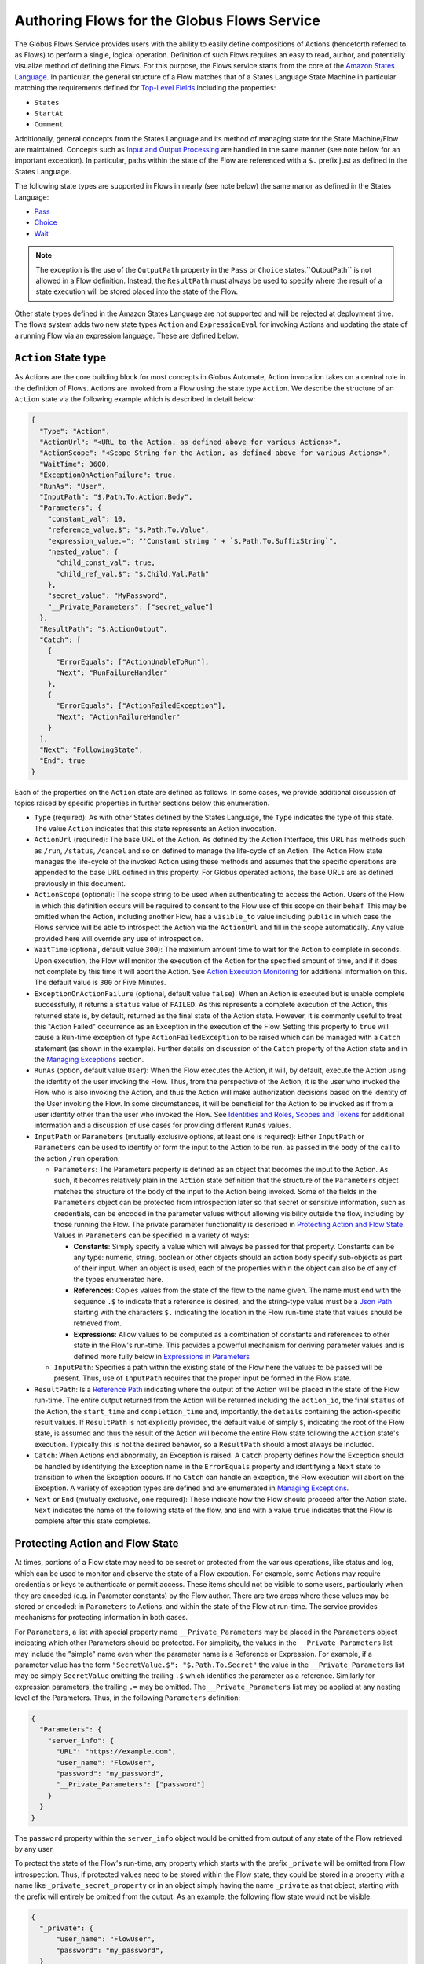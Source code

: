 .. _flows_authoring:

Authoring Flows for the Globus Flows Service
============================================

The Globus Flows Service provides users with the ability to easily define
compositions of Actions (henceforth referred to as Flows) to perform a single,
logical operation. Definition of such Flows requires an easy to read, author,
and potentially visualize method of defining the Flows. For this purpose, the
Flows service starts from the core of the `Amazon States Language
<https://states-language.net/spec.html>`_. In particular, the general structure
of a Flow matches that of a States Language State Machine in particular matching
the requirements defined for `Top-Level Fields
<https://states-language.net/spec.html#toplevelfields>`_ including the
properties:

* ``States``

* ``StartAt``

* ``Comment``

Additionally, general concepts from the States Language and its method of
managing state for the State Machine/Flow are maintained. Concepts such as
`Input and Output Processing <https://states-language.net/spec.html#filters>`_
are handled in the same manner (see note below for an important exception). In
particular, paths within the state of the Flow are referenced with a ``$.``
prefix just as defined in the States Language.

The following state types are supported in Flows in nearly (see note
below) the same manor as defined in the States Language:

* `Pass <https://states-language.net/spec.html#pass-state>`_

* `Choice <https://states-language.net/spec.html#choice-state>`_

* `Wait <https://states-language.net/spec.html#choice-state>`_

.. note::

   The exception is the use of the ``OutputPath`` property in
   the ``Pass`` or ``Choice`` states.``OutputPath`` is not allowed in
   a Flow definition. Instead, the ``ResultPath`` must always be used
   to specify where the result of a state execution will be stored
   placed into the state of the Flow.

Other state types defined in the Amazon States Language are not supported and will be rejected at deployment time. The flows system adds two new state types ``Action`` and ``ExpressionEval`` for invoking Actions and updating the state of a running Flow via an expression language. These are defined below.

``Action`` State type
---------------------

As Actions are the core building block for most concepts in Globus Automate,
Action invocation takes on a central role in the definition of Flows. Actions
are invoked from a Flow using the state type ``Action``. We describe the
structure of an ``Action`` state via the following example which is described in
detail below:

.. code-block:: JSON

    {
      "Type": "Action",
      "ActionUrl": "<URL to the Action, as defined above for various Actions>",
      "ActionScope": "<Scope String for the Action, as defined above for various Actions>",
      "WaitTime": 3600,
      "ExceptionOnActionFailure": true,
      "RunAs": "User",
      "InputPath": "$.Path.To.Action.Body",
      "Parameters": {
        "constant_val": 10,
        "reference_value.$": "$.Path.To.Value",
        "expression_value.=": "'Constant string ' + `$.Path.To.SuffixString`",
        "nested_value": {
          "child_const_val": true,
          "child_ref_val.$": "$.Child.Val.Path"
        },
        "secret_value": "MyPassword",
        "__Private_Parameters": ["secret_value"]
      },
      "ResultPath": "$.ActionOutput",
      "Catch": [
        {
          "ErrorEquals": ["ActionUnableToRun"],
          "Next": "RunFailureHandler"
        },
        {
          "ErrorEquals": ["ActionFailedException"],
          "Next": "ActionFailureHandler"
        }
      ],
      "Next": "FollowingState",
      "End": true
    }

Each of the properties on the ``Action`` state are defined as follows. In some
cases, we provide additional discussion of topics raised by specific properties
in further sections below this enumeration.

* ``Type`` (required): As with other States defined by the States Language, the ``Type`` indicates the type of this state. The value ``Action`` indicates that this state represents an Action invocation.

*  ``ActionUrl`` (required): The base URL of the Action. As defined by the Action Interface, this URL has methods such as ``/run``, ``/status``, ``/cancel`` and so on defined to manage the life-cycle of an Action. The Action Flow state manages the life-cycle of the invoked Action using these methods and assumes that the specific operations are appended to the base URL defined in this property. For Globus operated actions, the base URLs are as defined previously in this document.

*  ``ActionScope`` (optional): The scope string to be used when authenticating to access the Action. Users of the Flow in which this definition occurs will be required to consent to the Flow use of this scope on their behalf. This may be omitted when the Action, including another Flow, has a ``visible_to`` value including ``public`` in which case the Flows service will be able to introspect the Action via the ``ActionUrl`` and fill in the scope automatically. Any value provided here will override any use of introspection.

*  ``WaitTime`` (optional, default value ``300``): The maximum amount time to wait for the Action to complete in seconds. Upon execution, the Flow will monitor the execution of the Action for the specified amount of time, and if it does not complete by this time it will abort the Action. See `Action Execution Monitoring`_ for additional information on this. The default value is ``300`` or Five Minutes.

*  ``ExceptionOnActionFailure`` (optional, default value ``false``): When an Action is executed but is unable complete successfully, it returns a ``status`` value of ``FAILED``. As this represents a complete execution of the Action, this returned state is, by default, returned as the final state of the Action state. However, it is commonly useful to treat this "Action Failed" occurrence as an Exception in the execution of the Flow. Setting this property to ``true`` will cause a Run-time exception of type ``ActionFailedException`` to be raised which can be managed with a ``Catch`` statement (as shown in the example). Further details on discussion of the ``Catch`` property of the Action state and in the `Managing Exceptions`_ section.

*  ``RunAs`` (option, default value ``User``): When the Flow executes the Action, it will, by default, execute the Action using the identity of the user invoking the Flow. Thus, from the perspective of the Action, it is the user who invoked the Flow who is also invoking the Action, and thus the Action will make authorization decisions based on the identity of the User invoking the Flow. In some circumstances, it will be beneficial for the Action to be invoked as if from a user identity other than the user who invoked the Flow. See `Identities and Roles, Scopes and Tokens`_ for additional information and a discussion of use cases for providing different ``RunAs`` values.

*  ``InputPath`` or ``Parameters`` (mutually exclusive options, at least one is required): Either ``InputPath`` or ``Parameters`` can be used to identify or form the input to the Action to be run. as passed in the ``body`` of the call to the action ``/run`` operation.

   *  ``Parameters``: The Parameters property is defined as an object that becomes the input to the Action. As such, it becomes relatively plain in the ``Action`` state definition that the structure of the ``Parameters`` object matches the structure of the body of the input to the Action being invoked. Some of the fields in the ``Parameters`` object can be protected from introspection later so that secret or sensitive information, such as credentials, can be encoded in the parameter values without allowing visibility outside the flow, including by those running the Flow. The private parameter functionality is described in `Protecting Action and Flow State`_. Values in ``Parameters`` can be specified in a variety of ways:

      *  **Constants**: Simply specify a value which will always be passed for that property. Constants can be any type: numeric, string, boolean or other objects should an action body specify sub-objects as part of their input. When an object is used, each of the properties within the object can also be of any of the types enumerated here.

      *  **References**: Copies values from the state of the flow to the name given. The name must end with the sequence ``.$`` to indicate that a reference is desired, and the string-type value must be a `Json Path <https://goessner.net/articles/JsonPath/>`_ starting with the characters ``$.`` indicating the location in the Flow run-time state that values should be retrieved from.

      *  **Expressions**: Allow values to be computed as a combination of constants and references to other state in the Flow's run-time. This provides a powerful mechanism for deriving parameter values and is defined more fully below in `Expressions in Parameters`_

   *  ``InputPath``: Specifies a path within the existing state of the Flow here the values to be passed will be present. Thus, use of ``InputPath`` requires that the proper input be formed in the Flow state.

*  ``ResultPath``: Is a `Reference Path <https://states-language.net/spec.html#ref-paths>`_ indicating where the output of the Action will be placed in the state of the Flow run-time. The entire output returned from the Action will be returned including the ``action_id``, the final ``status`` of the Action, the ``start_time`` and ``completion_time`` and, importantly, the ``details`` containing the action-specific result values. If ``ResultPath`` is not explicitly provided, the default value of simply ``$``, indicating the root of the Flow state, is assumed and thus the result of the Action will become the entire Flow state following the ``Action`` state's execution. Typically this is not the desired behavior, so a ``ResultPath`` should almost always be included.

*   ``Catch``: When Actions end abnormally, an Exception is raised. A ``Catch`` property defines how the Exception should be handled by identifying the Exception name in the ``ErrorEquals`` property and identifying a ``Next`` state to transition to when the Exception occurs. If no ``Catch`` can handle an exception, the Flow execution will abort on the Exception. A variety of exception types are defined and are enumerated in `Managing Exceptions`_.

*   ``Next`` or ``End`` (mutually exclusive, one required): These indicate how the Flow should proceed after the Action state. ``Next`` indicates the name of the following state of the flow, and ``End`` with a value ``true`` indicates that the Flow is complete after this state completes.

Protecting Action and Flow State
--------------------------------

At times, portions of a Flow state may need to be secret or protected from the
various operations, like status and log, which can be used to monitor and
observe the state of a Flow execution. For example, some Actions may require
credentials or keys to authenticate or permit access. These items should not be
visible to some users, particularly when they are encoded (e.g. in Parameter
constants) by the Flow author. There are two areas where these values may be
stored or encoded: in ``Parameters`` to Actions, and within the state of the
Flow at run-time. The service provides mechanisms for protecting information in
both cases.

For ``Parameters``, a list with special property name ``__Private_Parameters``
may be placed in the ``Parameters`` object indicating which other Parameters
should be protected. For simplicity, the values in the ``__Private_Parameters``
list may include the "simple" name even when the parameter name is a Reference
or Expression. For example, if a parameter value has the form ``"SecretValue.$":
"$.Path.To.Secret"`` the value in the ``__Private_Parameters`` list may be
simply ``SecretValue`` omitting the trailing ``.$`` which identifies the
parameter as a reference. Similarly for expression parameters, the trailing
``.=`` may be omitted.  The ``__Private_Parameters`` list may be applied at any
nesting level of the Parameters. Thus, in the following ``Parameters``
definition:

.. code-block:: JSON

    {
      "Parameters": {
        "server_info": {
          "URL": "https://example.com",
          "user_name": "FlowUser",
          "password": "my_password",
          "__Private_Parameters": ["password"]
        }
      }
    }


The ``password`` property within the ``server_info`` object would be omitted
from output of any state of the Flow retrieved by any user.

To protect the state of the Flow's run-time, any property which starts with the
prefix ``_private`` will be omitted from Flow introspection. Thus, if protected
values need to be stored within the Flow state, they could be stored in a
property with a name like ``_private_secret_property`` or in an object simply
having the name ``_private`` as that object, starting with the prefix will
entirely be omitted from the output. As an example, the following flow state
would not be visible:

.. code-block:: JSON

    {
      "_private": {
          "user_name": "FlowUser",
          "password": "my_password",
      }
    }


However, the properties *MAY* still be referenced as part of a reference path
such as in an Action parameter. Thus, the reference path
``$._private.password`` could be used and the value ``my_password`` would be
used for the parameter. In such a case, that parameter would also most likely
need to appear in the ``__Private_Parameters`` list to prevent the value from
being shown when the state of the particular Action is displayed to a user.
Thus, the state protection via ``_private`` property names and the enumeration
of protected parameters via ``__Private_Parameters`` will often be used in
tandem.

.. _flow_action_expressions:

Expressions in Parameters
-------------------------

Action Parameters allow the inputs to an Action to be formed from different
parts of the Flow run-time state. However, the reference approach requires that
the exact value needed be present in the Flow's state. If the required value is
somehow to be derived from multiple values in the Flow state, reference
parameters are not sufficient. Thus, we introduce expression type parameters
which may evaluate multiple parts of the state to compute a single, required
value.

The syntax of an expression paramter takes the following form:

.. code-block:: JSON

    {
      "computed_param.=": "`$.JsonPathExpr1` <op> `$.JsonPathExpr2` <op> ..."
    }


The important parts of this expression are the references to the Flow state via
`JsonPath <https://goessner.net/articles/JsonPath/>`_ expressions, and the
operations and expression syntax that may be used. Values from the state are
specified via a JsonPath expression which is surrounded by single "back-quote"
characters (\`). The full selection capability of JsonPath is supported, so
entire list values, list indexing, list slicing and so on may be specified in
the JsonPath.

Values in the expression may also be constant values. It is important to
remember that within an expression, a string type value must be enclosed in
quotes. Thus, the expression ``foo + bar`` will be an error as the unquoted
values ``foo`` and ``bar`` don't represent either a constant or a JsonPath
value, where as the expression ``"foo" + "bar"`` will result in the expected(?)
output ``foobar``.

The syntax for the expression largely follows what is expected in common
expression languages. This includes common arithmetic operators on numeric
values as well as operations on strings (e.g. string concatenation via a `+`
operation) and on lists (similarly the `+` operator will concatenate lists).

Identities and Roles, Scopes and Tokens
---------------------------------------

The ``RunAs`` property of an ``Action`` state can be used to control the identity associated with executing the Action. In most cases, it will be appropriate to have the Action invoked as the same identity that invoked the Flow. This is the default behavior, so no value for ``RunAs`` is needed to get this behavior. However, other scenarios may require a single Flow execution to invoke various Actions using different identities or roles. The ``RunAs`` property of the ``Action`` state provides two additional types of roles that can be specified:

*  ``Flow``: When the value is ``Flow``, the Action will be invoked as the identity of the Flow itself. Because every Flow is registered with the Globus Auth system so that it can authenticate requests to be run, it also has a unique identity in Globus Auth. This identity can be used to invoke other Actions. Thus, once the Flow is deployed, the Globus Auth identity of the Flow is known, and can be configured in the authorization state of various Actions for permission. To help with this form of configuration, the information provided by a flow using the command ``globus-automate flow list`` or ``globus-automate flow display`` includes two properties which help identity the Flow. The first is ``principal_urn`` which provides the URN form of the identity for the Flow which is used by many Actions and other Globus services to specify identities. The other property is ``globus_auth_username`` which is another common method of naming a Globus Auth identity.

* An arbitrary "role name" can also be specified as in ``"RunAs": "AdminUser"``. The identity for this role will be determined by an additional Globus Auth access token which is passed into the Flow at run-time as part of the initial state. The flows service will use this token when invoking the Action and so the Action will see the request as if coming from the user associated with this token. We describe how these role-specific tokens are passed next.

Providing Role-Specific Tokens
^^^^^^^^^^^^^^^^^^^^^^^^^^^^^^

When ``RunAs`` specifies a role name, corresponding tokens must be generated and provided to the Flow at run-time. The necessary information to generate any Globus Auth token is the name of the scope to which the token should be generated. So that generated tokens are as specific as possible, the Flows service creates a separate scope for each role which appears as part of a ``RunAs`` property. These scope strings are present in the Flow description under the property ``globus_auth_scopes_by_RunAs``. This will be a JSON object with the property names matching the roles named in ``RunAs`` and the values being the Globus Auth scope string. For example, if roles named ``Admin`` and ``Curator`` were present in the Flow definition, the Flow description would contain an object like:

.. code-block:: JSON

   {
     "Admin": "<Globus Auth Scope String for Admin>",
     "Curator": "Globus Auth Scope String for Curator>"
   }

When invoking the Flow (e.g. via ``globus-automate flow run``) the flow input would be required to contain the access tokens for each of the roles in a similar JSON object called ``_tokens`` as follows:

.. code-block:: JSON

   {
     "_tokens": {
       "Admin": "<Globus Auth access token for Admin>",
       "Curator": "Globus Auth access token for Curator>"
     }
   }

.. note::
   If the author of a Flow provides an ``input_schema`` for their Flow, the schema should specify that the ``_tokens`` property should be present with this structure. Otherwise, the Flows service will reject the input prior to running the Flow.

The method for generating the required tokens is outside the scope of this document. The approach will use of the `Globus Auth API <https://docs.globus.org/api/auth/>`_ and typically the `Globus SDK <https://globus-sdk-python.readthedocs.io/en/latest/>`_. In particular, the `section on obtaining tokens <https://globus-sdk-python.readthedocs.io/en/latest/tutorial.html#step-3-get-some-access-tokens>`_ is a good starting point.

Action Execution Monitoring
---------------------------

``Action`` states will block waiting until the executed action reaches a
completion state with status value either ``SUCCEEDED`` or ``FAILED`` or when
the ``WaitTime`` duration is reached. Within this time interval, the Flow will
periodically poll the Action to determine if it has reached a completion state.
The interval between polls increases using an exponential back-off strategy
(i.e. the amount of time between two polls is a multiple of the interval between
the previous two polls). Thus, detection of the completion will not be
instantaneous compared to when the action "actually" completes. And, the longer
the wait time, the longer the interval between "actual" completion and the poll
detecting completion may be. This "slop" time is related to both the total run
time for the Action and the exponential back-off factor increasing the time
between polls. Presently, the factor is 1.1, though this is subject to change as
the system is tuned. As a result, the maximum slop time is 10% of the total time
the action takes to execute. Thus, for example, an action which takes 30 hours
to run might not be observed as complete until 33 hours after it starts in the
absolute worst case.

When using the Flows service, it is important to remember that this slop time
can occur. One may observe or receive other notification (such as an email for
a Globus Transfer) that an Action has completed but the Flows service may not
poll to discover the same state has been reached. This is an inherent property
of the system. While the maximum slop time may, as stated, be tuned, there
is presently no way to avoid it entirely.

Managing Exceptions
-------------------

Failures of Action states in the Flow are exposed via Exceptions which, as described above, can be handled via a ``Catch`` property on the Action state. The form of the ``Catch`` is as shown in the example, but the types of exceptions need to be discussed in more detail. There are three forms of exceptions that impact an Action execution:

* ``ActionUnableToRun``: This exception indicates that the initial attempt to run the Action failed and no action whatsoever was initiated. The output of the exception contains the error structure returned by the Action. This condition will always result in an exception.

* ``ActionFailedException``: This indicates that the Action was able initiated but during execution the Action was considered to have failed by the return of an Action status with the value ``FAILED``. This exception will only be raised if the property ``ExceptionOnActionFailure`` is set to true. This allows the Action failure to be handled by checking the result or by causing an exception. Either approach is valid and different users and different use cases may lend themselves to either approach. In either case, the output will contain the same Action status structure a completed action will contain, but the ``status`` value will necessarily be ``FAILED``.

* Action timed out: When the running time of the Action exceeds the ``WaitTime`` value a generic exception signaling the timeout is raised. As the exception does not have a specific name, it can be caught using the value ``States.ALL`` (as defined in the States Language definition) in the ``ErrorEquals`` list for the Catch. Indeed, the ``States.ALL`` value indicates any exception condition, so if handling all of the above exception conditions in the same manner is desired, then simply one handler with the ``States.ALL`` value can be used.


Pre-Populated Run-time State
----------------------------

Basic information about the flow's state and the user invoking the Flow is provided through a "virtual", read-only property available at the JSONPath ``$._context``. This path may be used in a path for a ``Parameters`` value on an Action or Pass state type, or in expressions which are evaluated when generating ``Parameters`` values as described above. This allows the Flow to use these values as necessary for passing into Actions as parameters. As this is a read-only value, the ``_context`` cannot be overwritten by using the path in a ``ResultPath`` on any state. The ``_context`` value is itself an object
containing the following properties:

+---------------+-------------------------------------------------------------------------------------+
| Property name | Description                                                                         |
+===============+=====================================================================================+
| flow_id       | The id of the deployed Flow that is executing                                       |
+---------------+-------------------------------------------------------------------------------------+
| action_id     | The unique id assigned to **this execution** of the Flow                            |
+---------------+-------------------------------------------------------------------------------------+
| username      | The Globus Auth username for the user invoking the Flow                             |
+---------------+-------------------------------------------------------------------------------------+
| email         | The email address for the user invoking the Flow                                    |
+---------------+-------------------------------------------------------------------------------------+
| user_id       | The Globus Auth user id for the user invoking the Flow (in URN format)              |
+---------------+-------------------------------------------------------------------------------------+
| identities    | A list of all identities associated with the user invoking the Flow (in URN format) |
+---------------+-------------------------------------------------------------------------------------+
| token_info    | A child object containing the fields exp, iat, and nbf (described below)            |
+---------------+-------------------------------------------------------------------------------------+

The ``token_info`` fields are defined as follow:

* | ``exp``: Timestamp, measured in the number of seconds since January 1 1970
    UTC, indicating when this token will expire.

* | ``iat``: Timestamp, measured in the number of seconds since January 1 1970
    UTC, indicating when this token was originally issued.

* | ``nbf``: Timestamp, measured in the number of seconds since January 1 1970
    UTC, indicating when this token is not to be used before.


``ExpressionEval`` State type
-----------------------------

The ``Action`` state type provides a method of evaluating expressions to create Parameter values for passing to the action, and the ``Pass`` state, defined in the States Language, provides a means of moving or re-arranging the Flow's run-time state by specifying input Parameters and new locations via the ``ResultPath``. In some cases, the combination of the two capabilities is desired: the ability to compute results for Parameters as in the ``Action`` state and the simple storage of the new values, as in the ``Pass`` state. This is the role of the ``ExpressionEval`` state type. It can be thought of as an ``Action`` without the Action invocation, or a ``Pass`` where ``Parameters`` may contain expressions.

A primary situation in which this state type will be used is when determining a value to be tested in a ``Choice`` state type. The ``Choice`` state type can only read single values from the run-time state of the Flow, so if, for example, a value on which a ``Choice`` condition needs to be applied must be combined from separate parts of the Flow run-time state. The computed value can then be referenced in the ``Variable`` property of the Choice. Another use is to compute a "final" for the Flow to be stored in the state of the Flow and therefore seen in the output of the Flow upon completion.

An example structure for an ``ExpressionEval`` state is as follows:

.. code-block:: JSON

    {
      "Type": "ExpressionEval",
      "Parameters": {
        "constant_val": 10,
        "reference_value.$": "$.Path.To.Value",
        "expression_value.=": "'Constant string ' + `$.Path.To.SuffixString`",
        "nested_value": {
          "child_const_val": true,
          "child_ref_val.$": "$.Child.Val.Path"
        },
        "secret_value": "MyPassword",
        "__Private_Parameters": ["secret_value"]
      },
      "ResultPath": "$.final_result",
      "End": true
    }

All of the properties of the ``ExpressionEval`` state have the same meaning as described in the ``Action`` state. The ``ExpressionEval`` state cannot use the ``InputPath`` property (``Pass`` is appropriate if moving state from an ``InputPath`` to a ``ResultPath`` is needed), so ``Parameters`` must always be present. Just like in ``Action`` the ``Parameters`` may have constant, reference or expression types and portions of the state can be protected using a ``__Private_Parameters`` list. Like ``Action``, this state must have either a ``Next`` or an ``End: true``.

.. _example-flows-details:

Example Flows
-------------

.. _example-flow-move:

"Move" Flow
^^^^^^^^^^^

Flow ID: ``9123c20b-61e0-46e8-9469-92c999b6b8f2``.

A Flow which performs a 'move' operation on a directory by first transferring
from a source to a destination and then deleting the directory from the source.
The entire directory's contents, including files and subdirectories, will be
moved to the destination and then removed from the source.

Example Input
"""""""""""""

.. code-block:: json

    {
        "source_endpoint_id": "ddb59af0-6d04-11e5-ba46-22000b92c6ec",
        "source_path": "/~/my-file.txt",
        "destination_endpoint_id": "ddb59aef-6d04-11e5-ba46-22000b92c6ec",
        "destination_path": "/~/my-moved.file.txt",
        "transfer_label": "Transfer for Generic Move from Globus Tutorial Endpoint 2 to Globus Tutorial Endpoint 1",
        "delete_label": "Delete after Transfer for Generic Move from Globus Tutorial Endpoint 2 to Globus Tutorial Endpoint 1"
    }

(Choose different ``source_path`` and ``destination_path`` as needed to run this
example flow.)

.. _example-flow-2-stage-transfer:

"2 Stage Transfer" Flow
^^^^^^^^^^^^^^^^^^^^^^^

Flow ID: ``79a4653f-f8da-43b6-a581-5d3b345ad575``.

Transfer from source to destination with an intermediate endpoint in-between.
Remove from intermediate after completion.

Example Input
"""""""""""""

.. code-block:: json

    {
        "source_endpoint_id": "ddb59aef-6d04-11e5-ba46-22000b92c6ec",
        "source_path": "/share/godata/file1.txt",
        "intermediate_endpoint_id": "ddb59af0-6d04-11e5-ba46-22000b92c6ec",
        "intermediate_path": "/~/file1-on-endpoint-2.txt",
        "destination_endpoint_id": "ddb59aef-6d04-11e5-ba46-22000b92c6ec",
        "destination_path": "/~/file1-copy.txt"
    }

.. _example-flow-transfer-set-permissions:

"Transfer Set Permissions" Flow
^^^^^^^^^^^^^^^^^^^^^^^^^^^^^^^

Flow ID: ``cdcd6d1a-b1c3-4e0b-8d4c-f205c16bf80c``.

A Flow which performs a Transfer on a directory and then gives a user READ
permissions permissions on the destination directory. The user running the Flow
must have administration privileges over the destination endpoint.

Example Input
"""""""""""""

.. code-block:: json

    {
        "source_endpoint_id": "ddb59af0-6d04-11e5-ba46-22000b92c6ec",
        "destination_endpoint_id": "ddb59aef-6d04-11e5-ba46-22000b92c6ec",
        "source_path": "/share/godata/file1.txt",
        "destination_path": "/~/my-file1-copy.txt",
        "transfer_label": "Transfer for Transfer With Permissions Flow",
        "user_id": "06a24bef-940e-418a-97bc-48229c64cc99",
        "user_email": "uriel@globus.org"
    }

(Of course, adjust ``user_email`` as necessary if you want to test this flow.)

